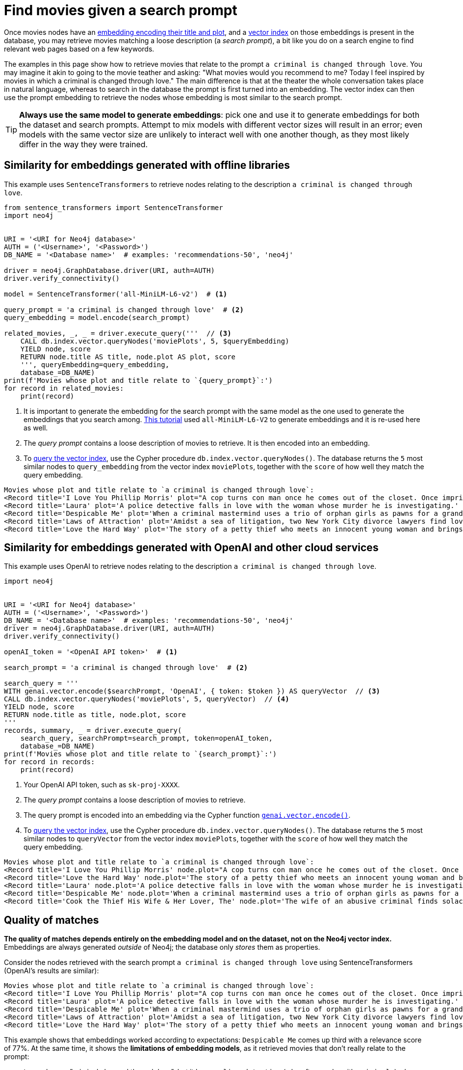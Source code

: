 = Find movies given a search prompt

Once movies nodes have an xref:embeddings/index.adoc[embedding encoding their title and plot], and a xref:setup/create-index.adoc[vector index] on those embeddings is present in the database, you may retrieve movies matching a loose description (a _search prompt_), a bit like you do on a search engine to find relevant web pages based on a few keywords.

The examples in this page show how to retrieve movies that relate to the prompt `a criminal is changed through love`.
You may imagine it akin to going to the movie teather and asking: "What movies would you recommend to me? Today I feel inspired by movies in which a criminal is changed through love."
The main difference is that at the theater the whole conversation takes place in natural language, whereas to search in the database the prompt is first turned into an embedding.
The vector index can then use the prompt embedding to retrieve the nodes whose embedding is most similar to the search prompt.

[TIP]
**Always use the same model to generate embeddings**: pick one and use it to generate embeddings for both the dataset and search prompts.
Attempt to mix models with different vector sizes will result in an error; even models with the same vector size are unlikely to interact well with one another though, as they most likely differ in the way they were trained.


== Similarity for embeddings generated with offline libraries

This example uses `SentenceTransformers` to retrieve nodes relating to the description `a criminal is changed through love`.

[source, python, role=nocollapse]
----
from sentence_transformers import SentenceTransformer
import neo4j


URI = '<URI for Neo4j database>'
AUTH = ('<Username>', '<Password>')
DB_NAME = '<Database name>'  # examples: 'recommendations-50', 'neo4j'

driver = neo4j.GraphDatabase.driver(URI, auth=AUTH)
driver.verify_connectivity()

model = SentenceTransformer('all-MiniLM-L6-v2')  # <1>

query_prompt = 'a criminal is changed through love'  # <2>
query_embedding = model.encode(search_prompt)

related_movies, _, _ = driver.execute_query('''  // <3>
    CALL db.index.vector.queryNodes('moviePlots', 5, $queryEmbedding)
    YIELD node, score
    RETURN node.title AS title, node.plot AS plot, score
    ''', queryEmbedding=query_embedding,
    database_=DB_NAME)
print(f'Movies whose plot and title relate to `{query_prompt}`:')
for record in related_movies:
    print(record)
----

<1> It is important to generate the embedding for the search prompt with the same model as the one used to generate the embeddings that you search among.
xref:embeddings/sentence-transformer.adoc[This tutorial] used `all-MiniLM-L6-V2` to generate embeddings and it is re-used here as well.
<2> The _query prompt_ contains a loose description of movies to retrieve.
It is then encoded into an embedding.
<3> To link:https://neo4j.com/docs/cypher-manual/current/indexes/semantic-indexes/vector-indexes/#indexes-vector-query[query the vector index], use the Cypher procedure `db.index.vector.queryNodes()`.
The database returns the `5` most similar nodes to `query_embedding` from the vector index `moviePlots`, together with the `score` of how well they match the query embedding.

[source, output]
----
Movies whose plot and title relate to `a criminal is changed through love`:
<Record title='I Love You Phillip Morris' plot="A cop turns con man once he comes out of the closet. Once imprisoned, he meets the second love of his life, whom he'll stop at nothing to be with." score=0.792834997177124>
<Record title='Laura' plot='A police detective falls in love with the woman whose murder he is investigating.' score=0.7741715908050537>
<Record title='Despicable Me' plot='When a criminal mastermind uses a trio of orphan girls as pawns for a grand scheme, he finds their love is profoundly changing him for the better.' score=0.772994875907898>
<Record title='Laws of Attraction' plot='Amidst a sea of litigation, two New York City divorce lawyers find love.' score=0.7727792263031006>
<Record title='Love the Hard Way' plot='The story of a petty thief who meets an innocent young woman and brings her into his world of crime while she teaches him the lessons of enjoying life and being loved.' score=0.7681001424789429>
----


== Similarity for embeddings generated with OpenAI and other cloud services

This example uses OpenAI to retrieve nodes relating to the description `a criminal is changed through love`.

[source, python, role=nocollapse]
----
import neo4j


URI = '<URI for Neo4j database>'
AUTH = ('<Username>', '<Password>')
DB_NAME = '<Database name>'  # examples: 'recommendations-50', 'neo4j'
driver = neo4j.GraphDatabase.driver(URI, auth=AUTH)
driver.verify_connectivity()

openAI_token = '<OpenAI API token>'  # <1>

search_prompt = 'a criminal is changed through love'  # <2>

search_query = '''
WITH genai.vector.encode($searchPrompt, 'OpenAI', { token: $token }) AS queryVector  // <3>
CALL db.index.vector.queryNodes('moviePlots', 5, queryVector)  // <4>
YIELD node, score
RETURN node.title as title, node.plot, score
'''
records, summary, _ = driver.execute_query(
    search_query, searchPrompt=search_prompt, token=openAI_token,
    database_=DB_NAME)
print(f'Movies whose plot and title relate to `{search_prompt}`:')
for record in records:
    print(record)
----

<1> Your OpenAI API token, such as `sk-proj-XXXX`.
<2> The _query prompt_ contains a loose description of movies to retrieve.
<3> The query prompt is encoded into an embedding via the Cypher function link:https://neo4j.com/docs/cypher-manual/current/genai-integrations/#single-embedding[`genai.vector.encode()]`.
<4> To link:https://neo4j.com/docs/cypher-manual/current/indexes/semantic-indexes/vector-indexes/#indexes-vector-query[query the vector index], use the Cypher procedure `db.index.vector.queryNodes()`.
The database returns the `5` most similar nodes to `queryVector` from the vector index `moviePlots`, together with the `score` of how well they match the query embedding.

[source, output]
----
Movies whose plot and title relate to `a criminal is changed through love`:
<Record title='I Love You Phillip Morris' node.plot="A cop turns con man once he comes out of the closet. Once imprisoned, he meets the second love of his life, whom he'll stop at nothing to be with." score=0.9272396564483643>
<Record title='Love the Hard Way' node.plot='The story of a petty thief who meets an innocent young woman and brings her into his world of crime while she teaches him the lessons of enjoying life and being loved.' score=0.9221653938293457>
<Record title='Laura' node.plot='A police detective falls in love with the woman whose murder he is investigating.' score=0.9215129017829895>
<Record title='Despicable Me' node.plot='When a criminal mastermind uses a trio of orphan girls as pawns for a grand scheme, he finds their love is profoundly changing him for the better.' score=0.9206478595733643>
<Record title='Cook the Thief His Wife & Her Lover, The' node.plot='The wife of an abusive criminal finds solace in the arms of a kind regular guest in her husbands restaurant.' score=0.9205931425094604>
----


[[matches-quality]]
== Quality of matches

**The quality of matches depends entirely on the embedding model and on the dataset, not on the Neo4j vector index.**
Embeddings are always generated _outside_ of Neo4j; the database only _stores_ them as properties.

Consider the nodes retrieved with the search prompt `a criminal is changed through love` using SentenceTransformers (OpenAI's results are similar):

[source, output]
----
Movies whose plot and title relate to `a criminal is changed through love`:
<Record title='I Love You Phillip Morris' plot="A cop turns con man once he comes out of the closet. Once imprisoned, he meets the second love of his life, whom he'll stop at nothing to be with." score=0.792834997177124>
<Record title='Laura' plot='A police detective falls in love with the woman whose murder he is investigating.' score=0.7741715908050537>
<Record title='Despicable Me' plot='When a criminal mastermind uses a trio of orphan girls as pawns for a grand scheme, he finds their love is profoundly changing him for the better.' score=0.772994875907898>
<Record title='Laws of Attraction' plot='Amidst a sea of litigation, two New York City divorce lawyers find love.' score=0.7727792263031006>
<Record title='Love the Hard Way' plot='The story of a petty thief who meets an innocent young woman and brings her into his world of crime while she teaches him the lessons of enjoying life and being loved.' score=0.7681001424789429>
----

This example shows that embeddings worked according to expectations: `Despicable Me` comes up third with a relevance score of 77%.
At the same time, it shows the **limitations of embedding models**, as it retrieved movies that don't really relate to the prompt:

- `Laura` has no "criminal changed through love", but it has a `police detective` (who often works with `criminals`) who falls in `love` in the context of a `murder` (again related to `criminals`).
- `Laws of Attraction` has no `criminals` at all, but it has: `attraction`, which relates to `love`; `litigation`, which usually happens in courts, which are related to `criminals`; `lawyers`, who are often associated with `criminals`; and `love`, although among _lawyers_.
- `Love the Hard Way` has it almost the other way around: an innocent student falls in `love` with a lower version of a `criminal` (a `petty thief`), and enters a downward spiral.

Even if these movies hardly relate to the search prompt, _the database is right_: they are the most relevant ones, _according to the embeddings_.
Why the embeddings don't encode meaning in they way one may expect is a question that has nothing to do with vector indexes, and everything to do with the external AI models.
**If your search prompts return poor results**, you should investigate the embedding model and the dataset it is applied to, rather than tweaking the Neo4j side of things.
